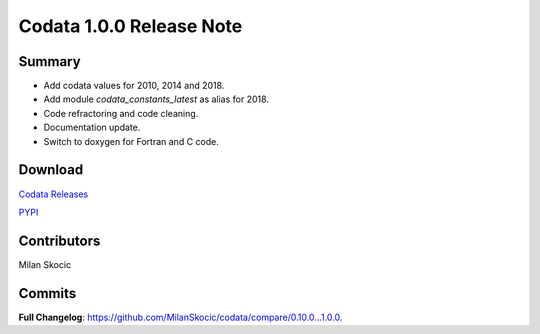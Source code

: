 Codata 1.0.0 Release Note
===========================

Summary
----------

* Add codata values for 2010, 2014 and 2018.
* Add module `codata_constants_latest` as alias for 2018.
* Code refractoring and code cleaning.
* Documentation update.
* Switch to doxygen for Fortran and C code.

Download
------------

`Codata Releases <https://github.com/MilanSkocic/codata/releases>`_

`PYPI <https://pypi.org/project/pycodata>`_

Contributors
---------------
Milan Skocic

Commits
---------

**Full Changelog**: https://github.com/MilanSkocic/codata/compare/0.10.0...1.0.0.
